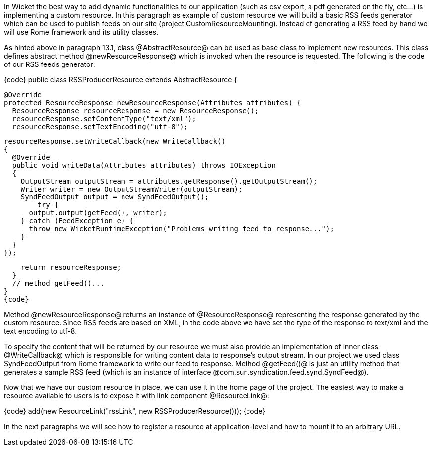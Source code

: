 

In Wicket the best way to add dynamic functionalities to our application (such as csv export, a pdf generated on the fly, etc...) is implementing a custom resource. In this paragraph as example of custom resource we will build a basic RSS feeds generator which can be used to publish feeds on our site (project CustomResourceMounting). Instead of generating a RSS feed by hand we will use Rome framework and its utility classes. 

As hinted above in paragraph 13.1, class @AbstractResource@ can be used as base class to implement new resources. This class defines abstract method @newResourceResponse@ which is invoked when the resource is requested. The following is the code of our RSS feeds generator:

{code}
public class RSSProducerResource extends AbstractResource {

  @Override
  protected ResourceResponse newResourceResponse(Attributes attributes) {
    ResourceResponse resourceResponse = new ResourceResponse();
    resourceResponse.setContentType("text/xml");
    resourceResponse.setTextEncoding("utf-8");
    
    resourceResponse.setWriteCallback(new WriteCallback()
    {
      @Override
      public void writeData(Attributes attributes) throws IOException
      {
        OutputStream outputStream = attributes.getResponse().getOutputStream();
        Writer writer = new OutputStreamWriter(outputStream);
        SyndFeedOutput output = new SyndFeedOutput();
            try {
          output.output(getFeed(), writer);
        } catch (FeedException e) {
          throw new WicketRuntimeException("Problems writing feed to response...");
        }
      }      
    });
    
    return resourceResponse;
  }
  // method getFeed()...
}
{code}

Method @newResourceResponse@ returns an instance of @ResourceResponse@ representing the response generated by the custom resource. Since RSS feeds are based on XML, in the code above we have set the type of the response to text/xml and the text encoding to utf-8.

To specify the content that will be returned by our resource we must also provide an implementation of inner class @WriteCallback@ which is responsible for writing content data to response's output stream. In our project we used class SyndFeedOutput from Rome framework to write our feed to response. Method @getFeed()@ is just an utility method that generates a sample RSS feed (which is an instance of interface @com.sun.syndication.feed.synd.SyndFeed@).

Now that we have our custom resource in place, we can use it in the home page of the project. The easiest way to make a resource available to users is to expose it with link component @ResourceLink@: 

{code}
add(new ResourceLink("rssLink", new RSSProducerResource()));
{code}

In the next paragraphs we will see how to register a resource at application-level and how to mount it to an arbitrary URL.
